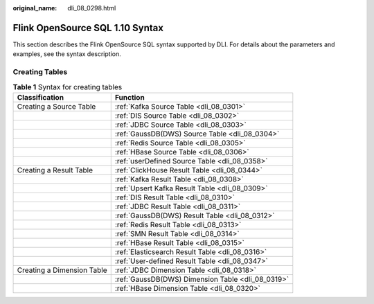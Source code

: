 :original_name: dli_08_0298.html

.. _dli_08_0298:

Flink OpenSource SQL 1.10 Syntax
================================

This section describes the Flink OpenSource SQL syntax supported by DLI. For details about the parameters and examples, see the syntax description.

Creating Tables
---------------

.. table:: **Table 1** Syntax for creating tables

   +----------------------------+---------------------------------------------------+
   | Classification             | Function                                          |
   +============================+===================================================+
   | Creating a Source Table    | :ref:`Kafka Source Table <dli_08_0301>`           |
   +----------------------------+---------------------------------------------------+
   |                            | :ref:`DIS Source Table <dli_08_0302>`             |
   +----------------------------+---------------------------------------------------+
   |                            | :ref:`JDBC Source Table <dli_08_0303>`            |
   +----------------------------+---------------------------------------------------+
   |                            | :ref:`GaussDB(DWS) Source Table <dli_08_0304>`    |
   +----------------------------+---------------------------------------------------+
   |                            | :ref:`Redis Source Table <dli_08_0305>`           |
   +----------------------------+---------------------------------------------------+
   |                            | :ref:`HBase Source Table <dli_08_0306>`           |
   +----------------------------+---------------------------------------------------+
   |                            | :ref:`userDefined Source Table <dli_08_0358>`     |
   +----------------------------+---------------------------------------------------+
   | Creating a Result Table    | :ref:`ClickHouse Result Table <dli_08_0344>`      |
   +----------------------------+---------------------------------------------------+
   |                            | :ref:`Kafka Result Table <dli_08_0308>`           |
   +----------------------------+---------------------------------------------------+
   |                            | :ref:`Upsert Kafka Result Table <dli_08_0309>`    |
   +----------------------------+---------------------------------------------------+
   |                            | :ref:`DIS Result Table <dli_08_0310>`             |
   +----------------------------+---------------------------------------------------+
   |                            | :ref:`JDBC Result Table <dli_08_0311>`            |
   +----------------------------+---------------------------------------------------+
   |                            | :ref:`GaussDB(DWS) Result Table <dli_08_0312>`    |
   +----------------------------+---------------------------------------------------+
   |                            | :ref:`Redis Result Table <dli_08_0313>`           |
   +----------------------------+---------------------------------------------------+
   |                            | :ref:`SMN Result Table <dli_08_0314>`             |
   +----------------------------+---------------------------------------------------+
   |                            | :ref:`HBase Result Table <dli_08_0315>`           |
   +----------------------------+---------------------------------------------------+
   |                            | :ref:`Elasticsearch Result Table <dli_08_0316>`   |
   +----------------------------+---------------------------------------------------+
   |                            | :ref:`User-defined Result Table <dli_08_0347>`    |
   +----------------------------+---------------------------------------------------+
   | Creating a Dimension Table | :ref:`JDBC Dimension Table <dli_08_0318>`         |
   +----------------------------+---------------------------------------------------+
   |                            | :ref:`GaussDB(DWS) Dimension Table <dli_08_0319>` |
   +----------------------------+---------------------------------------------------+
   |                            | :ref:`HBase Dimension Table <dli_08_0320>`        |
   +----------------------------+---------------------------------------------------+
